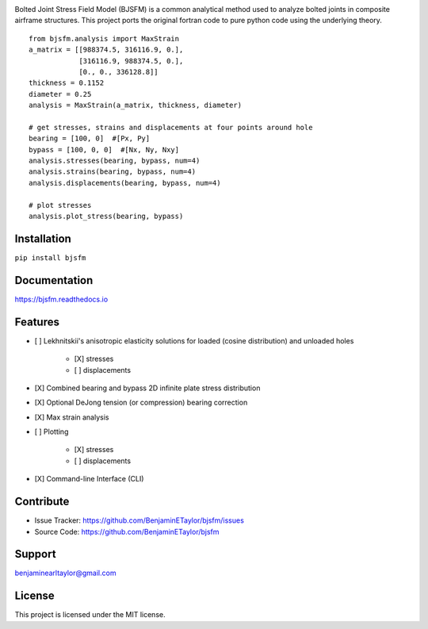 .. image:: https://raw.githubusercontent.com/BenjaminETaylor/bjsfm/master/docs/img/logo_02.png
    :width: 100%
    :alt: bjsfm
    :align: left

Bolted Joint Stress Field Model (BJSFM) is a common analytical method used to analyze bolted joints in composite
airframe structures. This project ports the original fortran code to pure python code using the underlying theory. ::

    from bjsfm.analysis import MaxStrain
    a_matrix = [[988374.5, 316116.9, 0.],
                [316116.9, 988374.5, 0.],
                [0., 0., 336128.8]]
    thickness = 0.1152
    diameter = 0.25
    analysis = MaxStrain(a_matrix, thickness, diameter)

    # get stresses, strains and displacements at four points around hole
    bearing = [100, 0]  #[Px, Py]
    bypass = [100, 0, 0]  #[Nx, Ny, Nxy]
    analysis.stresses(bearing, bypass, num=4)
    analysis.strains(bearing, bypass, num=4)
    analysis.displacements(bearing, bypass, num=4)

    # plot stresses
    analysis.plot_stress(bearing, bypass)

Installation
------------

``pip install bjsfm``

Documentation
-------------

https://bjsfm.readthedocs.io

Features
--------

* [ ] Lekhnitskii's anisotropic elasticity solutions for loaded (cosine distribution) and unloaded holes

    * [X] stresses
    * [ ] displacements

* [X] Combined bearing and bypass 2D infinite plate stress distribution
* [X] Optional DeJong tension (or compression) bearing correction
* [X] Max strain analysis
* [ ] Plotting

    * [X] stresses
    * [ ] displacements

* [X] Command-line Interface (CLI)

Contribute
----------

- Issue Tracker: https://github.com/BenjaminETaylor/bjsfm/issues
- Source Code: https://github.com/BenjaminETaylor/bjsfm

Support
-------

benjaminearltaylor@gmail.com

License
-------

This project is licensed under the MIT license.